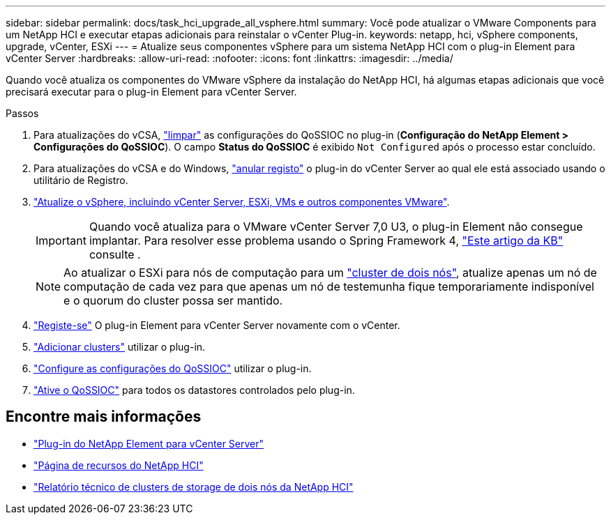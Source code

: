 ---
sidebar: sidebar 
permalink: docs/task_hci_upgrade_all_vsphere.html 
summary: Você pode atualizar o VMware Components para um NetApp HCI e executar etapas adicionais para reinstalar o vCenter Plug-in. 
keywords: netapp, hci, vSphere components, upgrade, vCenter, ESXi 
---
= Atualize seus componentes vSphere para um sistema NetApp HCI com o plug-in Element para vCenter Server
:hardbreaks:
:allow-uri-read: 
:nofooter: 
:icons: font
:linkattrs: 
:imagesdir: ../media/


[role="lead"]
Quando você atualiza os componentes do VMware vSphere da instalação do NetApp HCI, há algumas etapas adicionais que você precisará executar para o plug-in Element para vCenter Server.

.Passos
. Para atualizações do vCSA, https://docs.netapp.com/us-en/vcp/vcp_task_qossioc.html#clear-qossioc-settings["limpar"^] as configurações do QoSSIOC no plug-in (*Configuração do NetApp Element > Configurações do QoSSIOC*). O campo *Status do QoSSIOC* é exibido `Not Configured` após o processo estar concluído.
. Para atualizações do vCSA e do Windows, https://docs.netapp.com/us-en/vcp/task_vcp_unregister.html["anular registo"^] o plug-in do vCenter Server ao qual ele está associado usando o utilitário de Registro.
. https://docs.vmware.com/en/VMware-vSphere/6.7/com.vmware.vcenter.upgrade.doc/GUID-7AFB6672-0B0B-4902-B254-EE6AE81993B2.html["Atualize o vSphere, incluindo vCenter Server, ESXi, VMs e outros componentes VMware"^].
+

IMPORTANT: Quando você atualiza para o VMware vCenter Server 7,0 U3, o plug-in Element não consegue implantar. Para resolver esse problema usando o Spring Framework 4, https://kb.netapp.com/Advice_and_Troubleshooting/Hybrid_Cloud_Infrastructure/NetApp_HCI/vCenter_plug-in_deployment_fails_after_upgrading_vCenter_to_version_7.0_U3["Este artigo da KB"^] consulte .

+

NOTE: Ao atualizar o ESXi para nós de computação para um https://www.netapp.com/pdf.html?item=/media/9489-tr-4823.pdf["cluster de dois nós"^], atualize apenas um nó de computação de cada vez para que apenas um nó de testemunha fique temporariamente indisponível e o quorum do cluster possa ser mantido.

. https://docs.netapp.com/us-en/vcp/vcp_task_getstarted.html#register-the-plug-in-with-vcenter["Registe-se"^] O plug-in Element para vCenter Server novamente com o vCenter.
. https://docs.netapp.com/us-en/vcp/vcp_task_getstarted.html#add-storage-clusters-for-use-with-the-plug-in["Adicionar clusters"^] utilizar o plug-in.
. https://docs.netapp.com/us-en/vcp/vcp_task_getstarted.html#configure-qossioc-settings-using-the-plug-in["Configure as configurações do QoSSIOC"^] utilizar o plug-in.
. https://docs.netapp.com/us-en/vcp/vcp_task_qossioc.html#enabling-qossioc-automation-on-datastores["Ative o QoSSIOC"^] para todos os datastores controlados pelo plug-in.


[discrete]
== Encontre mais informações

* https://docs.netapp.com/us-en/vcp/index.html["Plug-in do NetApp Element para vCenter Server"^]
* https://www.netapp.com/hybrid-cloud/hci-documentation/["Página de recursos do NetApp HCI"^]
* https://www.netapp.com/pdf.html?item=/media/9489-tr-4823.pdf["Relatório técnico de clusters de storage de dois nós da NetApp HCI"^]

